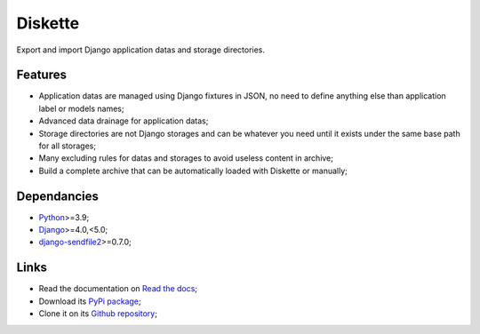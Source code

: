 .. _Python: https://www.python.org/
.. _Django: https://www.djangoproject.com/
.. _django-sendfile2: https://github.com/moggers87/django-sendfile2

========
Diskette
========

Export and import Django application datas and storage directories.


Features
********

* Application datas are managed using Django fixtures in JSON, no need to define
  anything else than application label or models names;
* Advanced data drainage for application datas;
* Storage directories are not Django storages and can be whatever you need until it
  exists under the same base path for all storages;
* Many excluding rules for datas and storages to avoid useless content in archive;
* Build a complete archive that can be automatically loaded with Diskette or manually;


Dependancies
************

* `Python`_>=3.9;
* `Django`_>=4.0,<5.0;
* `django-sendfile2`_>=0.7.0;


Links
*****

* Read the documentation on `Read the docs <https://diskette.readthedocs.io/>`_;
* Download its `PyPi package <https://pypi.python.org/pypi/diskette>`_;
* Clone it on its `Github repository <https://github.com/emencia/diskette>`_;
